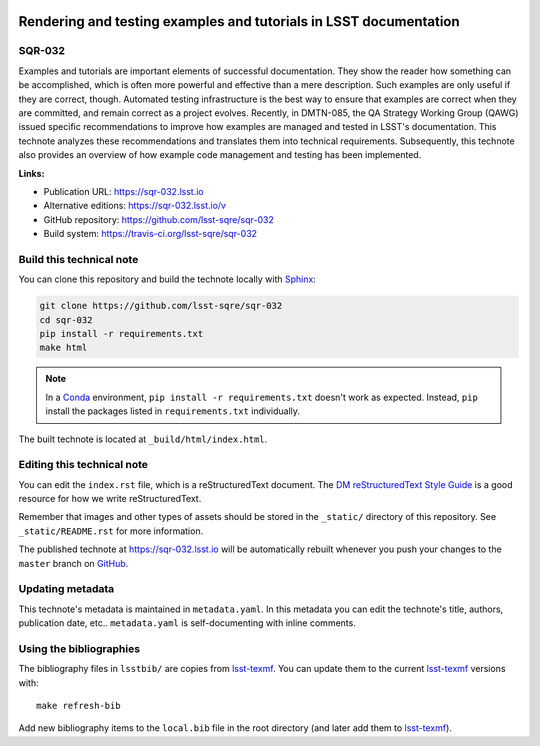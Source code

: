 .. image:: https://img.shields.io/badge/sqr--032-lsst.io-brightgreen.svg
   :target: https://sqr-032.lsst.io
.. image:: https://travis-ci.org/lsst-sqre/sqr-032.svg
   :target: https://travis-ci.org/lsst-sqre/sqr-032
..
  Uncomment this section and modify the DOI strings to include a Zenodo DOI badge in the README
  .. image:: https://zenodo.org/badge/doi/10.5281/zenodo.#####.svg
     :target: http://dx.doi.org/10.5281/zenodo.#####

##################################################################
Rendering and testing examples and tutorials in LSST documentation
##################################################################

SQR-032
=======

Examples and tutorials are important elements of successful documentation.
They show the reader how something can be accomplished, which is often more powerful and effective than a mere description.
Such examples are only useful if they are correct, though.
Automated testing infrastructure is the best way to ensure that examples are correct when they are committed, and remain correct as a project evolves.
Recently, in DMTN-085, the QA Strategy Working Group (QAWG)  issued specific recommendations to improve how examples are managed and tested in LSST's documentation.
This technote analyzes these recommendations and translates them into technical requirements.
Subsequently, this technote also provides an overview of how example code management and testing has been implemented.

**Links:**

- Publication URL: https://sqr-032.lsst.io
- Alternative editions: https://sqr-032.lsst.io/v
- GitHub repository: https://github.com/lsst-sqre/sqr-032
- Build system: https://travis-ci.org/lsst-sqre/sqr-032


Build this technical note
=========================

You can clone this repository and build the technote locally with `Sphinx`_:

.. code-block:: bash

   git clone https://github.com/lsst-sqre/sqr-032
   cd sqr-032
   pip install -r requirements.txt
   make html

.. note::

   In a Conda_ environment, ``pip install -r requirements.txt`` doesn't work as expected.
   Instead, ``pip`` install the packages listed in ``requirements.txt`` individually.

The built technote is located at ``_build/html/index.html``.

Editing this technical note
===========================

You can edit the ``index.rst`` file, which is a reStructuredText document.
The `DM reStructuredText Style Guide`_ is a good resource for how we write reStructuredText.

Remember that images and other types of assets should be stored in the ``_static/`` directory of this repository.
See ``_static/README.rst`` for more information.

The published technote at https://sqr-032.lsst.io will be automatically rebuilt whenever you push your changes to the ``master`` branch on `GitHub <https://github.com/lsst-sqre/sqr-032>`_.

Updating metadata
=================

This technote's metadata is maintained in ``metadata.yaml``.
In this metadata you can edit the technote's title, authors, publication date, etc..
``metadata.yaml`` is self-documenting with inline comments.

Using the bibliographies
========================

The bibliography files in ``lsstbib/`` are copies from `lsst-texmf`_.
You can update them to the current `lsst-texmf`_ versions with::

   make refresh-bib

Add new bibliography items to the ``local.bib`` file in the root directory (and later add them to `lsst-texmf`_).

.. _Sphinx: http://sphinx-doc.org
.. _DM reStructuredText Style Guide: https://developer.lsst.io/restructuredtext/style.html
.. _this repo: ./index.rst
.. _Conda: http://conda.pydata.org/docs/
.. _lsst-texmf: https://lsst-texmf.lsst.io

